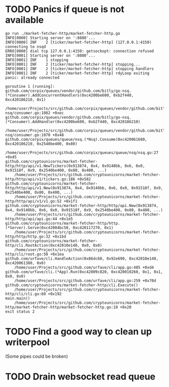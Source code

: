 * TODO Panics if queue is not available
    #+BEGIN_SRC console
go run ./market-fetcher-http/market-fetcher-http.go
INFO[0000] Starting server on ':8080'...
INFO[0000] INF    2 [ticker/market-fetcher-http] (127.0.0.1:4150) connecting to nsqd
ERRO[0000] dial tcp 127.0.0.1:4150: getsockopt: connection refused
INFO[0001] Starting server on ':8080'...
INFO[0001] INF    1 stopping
INFO[0001] INF    2 [ticker/market-fetcher-http] stopping...
INFO[0001] INF    2 [ticker/market-fetcher-http] stopping handlers
INFO[0001] INF    2 [ticker/market-fetcher-http] rdyLoop exiting
panic: already connected

goroutine 1 [running]:
github.com/corpix/queues/vendor/github.com/bitly/go-nsq.(*Consumer).AddConcurrentHandlers(0xc4200be600, 0xb2f440, 0xc420186210, 0x1)
	/home/user/Projects/src/github.com/corpix/queues/vendor/github.com/bitly/go-nsq/consumer.go:1082 +0xec
github.com/corpix/queues/vendor/github.com/bitly/go-nsq.(*Consumer).AddHandler(0xc4200be600, 0xb2f440, 0xc420186210)
	/home/user/Projects/src/github.com/corpix/queues/vendor/github.com/bitly/go-nsq/consumer.go:1070 +0x48
github.com/corpix/queues/queue/nsq.(*Nsq).Consume(0xc420061680, 0xc420186210, 0x2540be400, 0x80)
	/home/user/Projects/src/github.com/corpix/queues/queue/nsq/nsq.go:27 +0x45
github.com/cryptounicorns/market-fetcher-http/http/api/v1.NewTickers(0x913874, 0x4, 0x9140bb, 0x6, 0x0, 0x91518f, 0x9, 0x2540be400, 0x80, 0x400, ...)
	/home/user/Projects/src/github.com/cryptounicorns/market-fetcher-http/http/api/v1/tickers.go:186 +0x582
github.com/cryptounicorns/market-fetcher-http/http/api/v1.New(0x913874, 0x4, 0x9140bb, 0x6, 0x0, 0x91518f, 0x9, 0x2540be400, 0x80, 0x400, ...)
	/home/user/Projects/src/github.com/cryptounicorns/market-fetcher-http/http/api/v1/v1.go:52 +0x1f1
github.com/cryptounicorns/market-fetcher-http/http/api.New(0x913874, 0x4, 0x9140bb, 0x6, 0x0, 0x91518f, 0x9, 0x2540be400, 0x80, 0x400, ...)
	/home/user/Projects/src/github.com/cryptounicorns/market-fetcher-http/http/api/api.go:44 +0x1e5
github.com/cryptounicorns/market-fetcher-http/http.(*Server).Serve(0xc42004bc50, 0xc420117270, 0x1)
	/home/user/Projects/src/github.com/cryptounicorns/market-fetcher-http/http/http.go:32 +0x1bd
github.com/cryptounicorns/market-fetcher-http/cli.RootAction(0xc42010e140, 0x0, 0x0)
	/home/user/Projects/src/github.com/cryptounicorns/market-fetcher-http/cli/root.go:58 +0x1ea
github.com/urfave/cli.HandleAction(0x86dc60, 0x92e690, 0xc42010e140, 0xc420061380, 0x0)
	/home/user/Projects/src/github.com/urfave/cli/app.go:485 +0xd4
github.com/urfave/cli.(*App).Run(0xc42009c820, 0xc420010260, 0x1, 0x1, 0x0, 0x0)
	/home/user/Projects/src/github.com/urfave/cli/app.go:259 +0x70d
github.com/cryptounicorns/market-fetcher-http/cli.Execute()
	/home/user/Projects/src/github.com/cryptounicorns/market-fetcher-http/cli/cli.go:60 +0x192
main.main()
	/home/user/Projects/src/github.com/cryptounicorns/market-fetcher-http/market-fetcher-http/market-fetcher-http.go:10 +0x20
exit status 2
    #+END_SRC
* TODO Find a good way to clean up writerpool
  (Some pipes could be broken)
* TODO Drain websocket read queue
